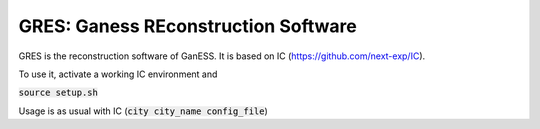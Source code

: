 GRES: Ganess REconstruction Software
==============================================

GRES is the reconstruction software of GanESS. It is based on IC (https://github.com/next-exp/IC).

To use it, activate a working IC environment and 

:code:`source setup.sh`

Usage is as usual with IC (:code:`city city_name config_file`)
